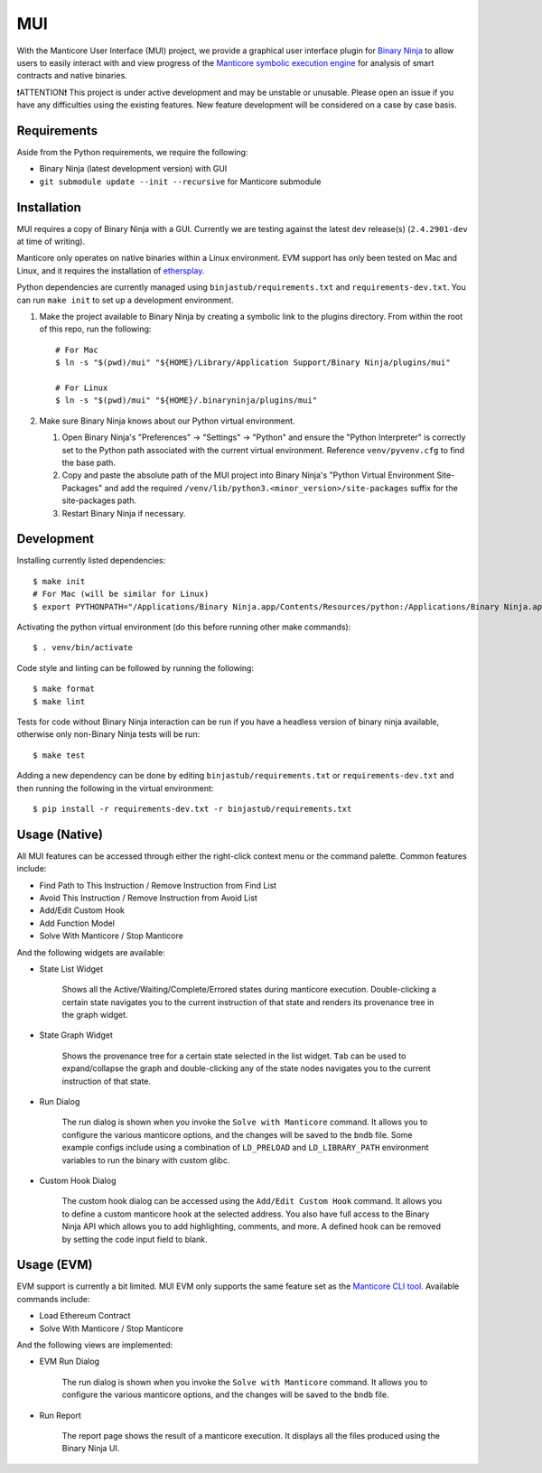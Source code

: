 ===
MUI
===

.. image:: https://raw.githubusercontent.com/trailofbits/manticore/master/docs/images/manticore.png
    :width: 200px
    :align: center
    :alt: Manticore

With the Manticore User Interface (MUI) project, we provide a graphical user interface plugin for `Binary Ninja <https://binary.ninja/>`_ to allow users to easily interact with and view progress of the `Manticore symbolic execution engine <https://github.com/trailofbits/manticore>`_ for analysis of smart contracts and native binaries.

❗ATTENTION❗ This project is under active development and may be unstable or unusable. Please open an issue if you have any difficulties using the existing features. New feature development will be considered on a case by case basis.

Requirements
------------

Aside from the Python requirements, we require the following:

* Binary Ninja (latest development version) with GUI
* ``git submodule update --init --recursive`` for Manticore submodule

Installation
------------

MUI requires a copy of Binary Ninja with a GUI. Currently we are testing against the latest ``dev`` release(s) (``2.4.2901-dev`` at time of writing).

Manticore only operates on native binaries within a Linux environment. EVM support has only been tested on Mac and Linux, and it requires the installation of `ethersplay <https://github.com/crytic/ethersplay>`_.

Python dependencies are currently managed using ``binjastub/requirements.txt`` and ``requirements-dev.txt``. You can run ``make init`` to set up a development environment.

#. Make the project available to Binary Ninja by creating a symbolic link to the plugins directory. From within the root of this repo, run the following::

    # For Mac
    $ ln -s "$(pwd)/mui" "${HOME}/Library/Application Support/Binary Ninja/plugins/mui"

    # For Linux
    $ ln -s "$(pwd)/mui" "${HOME}/.binaryninja/plugins/mui"

#. Make sure Binary Ninja knows about our Python virtual environment.

   #. Open Binary Ninja's "Preferences" -> "Settings" -> "Python" and ensure the "Python Interpreter" is correctly set to the Python path associated with the current virtual environment. Reference ``venv/pyvenv.cfg`` to find the base path.

   #. Copy and paste the absolute path of the MUI project into Binary Ninja's "Python Virtual Environment Site-Packages" and add the required ``/venv/lib/python3.<minor_version>/site-packages`` suffix for the site-packages path.

   #. Restart Binary Ninja if necessary.

Development
-----------

Installing currently listed dependencies::

    $ make init
    # For Mac (will be similar for Linux)
    $ export PYTHONPATH="/Applications/Binary Ninja.app/Contents/Resources/python:/Applications/Binary Ninja.app/Contents/Resources/python3"

Activating the python virtual environment (do this before running other make commands)::

    $ . venv/bin/activate

Code style and linting can be followed by running the following::

    $ make format
    $ make lint

Tests for code without Binary Ninja interaction can be run if you have a headless version of binary ninja available, otherwise only non-Binary Ninja tests will be run::

    $ make test

Adding a new dependency can be done by editing ``binjastub/requirements.txt`` or ``requirements-dev.txt`` and then running the following in the virtual environment::

    $ pip install -r requirements-dev.txt -r binjastub/requirements.txt

Usage (Native)
--------------

All MUI features can be accessed through either the right-click context menu or the command palette. Common features include:

- Find Path to This Instruction / Remove Instruction from Find List
- Avoid This Instruction / Remove Instruction from Avoid List
- Add/Edit Custom Hook
- Add Function Model
- Solve With Manticore / Stop Manticore

And the following widgets are available:

- State List Widget

    Shows all the Active/Waiting/Complete/Errored states during manticore execution.
    Double-clicking a certain state navigates you to the current instruction of that state and renders its provenance tree in the graph widget.

.. image:: ./screenshots/list_widget.png
    :align: center
    :alt: List widget

- State Graph Widget

    Shows the provenance tree for a certain state selected in the list widget. ``Tab`` can be used to expand/collapse the graph and double-clicking any of the state nodes navigates you to the current instruction of that state.

.. image:: ./screenshots/graph_widget.png
    :align: center
    :alt: Graph widget

- Run Dialog

    The run dialog is shown when you invoke the ``Solve with Manticore`` command. It allows you to configure the various manticore options, and the changes will be saved to the ``bndb`` file. Some example configs include using a combination of ``LD_PRELOAD`` and ``LD_LIBRARY_PATH`` environment variables to run the binary with custom glibc.

.. image:: ./screenshots/run_dialog.png
    :align: center
    :alt: Run Dialog

- Custom Hook Dialog

    The custom hook dialog can be accessed using the ``Add/Edit Custom Hook`` command. It allows you to define a custom manticore hook at the selected address. You also have full access to the Binary Ninja API which allows you to add highlighting, comments, and more. A defined hook can be removed by setting the code input field to blank.

.. image:: ./screenshots/custom_hook.png
    :align: center
    :alt: Custom Hook Dialog

Usage (EVM)
--------------

EVM support is currently a bit limited. MUI EVM only supports the same feature set as the `Manticore CLI tool <https://github.com/trailofbits/manticore>`_. Available commands include:

- Load Ethereum Contract
- Solve With Manticore / Stop Manticore

And the following views are implemented:

- EVM Run Dialog

    The run dialog is shown when you invoke the ``Solve with Manticore`` command. It allows you to configure the various manticore options, and the changes will be saved to the ``bndb`` file.

.. image:: ./screenshots/evm_run_dialog.png
    :align: center
    :alt: EVM Run Dialog



- Run Report

    The report page shows the result of a manticore execution. It displays all the files produced using the Binary Ninja UI.

.. image:: ./screenshots/evm_run_report.png
    :align: center
    :alt: Run Report

